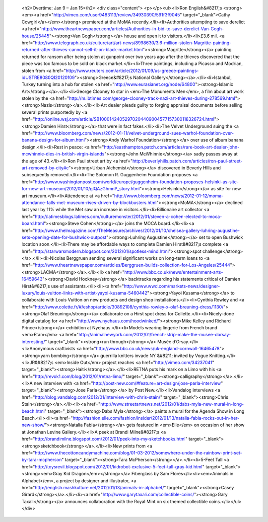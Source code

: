 					<h2>Overtime: Jan 9 – Jan 15</h2>					<div class="content">						<p></p><ul><li>Ron English&#8217;s <strong><em><a href="http://vimeo.com/user9483113/review/34930390/591f3f9045" target="_blank">Cathy Cowgirl</a></em></strong> premiered at the MoMA recently.</li><li>Authorities attempting to save derelict <a href="http://www.theartnewspaper.com/articles/Authorities-in-bid-to-save-derelict-Van-Gogh-house/25445"><strong>Van Gogh</strong></a> house and open it to visitors.</li><li>£3.6 mil. <a href="http://www.telegraph.co.uk/culture/art/art-news/8998630/3.6-million-stolen-Magritte-painting-returned-after-thieves-cannot-sell-it-on-black-market.html"><strong>Magritte</strong></a> painting returned for ransom after being stolen at gunpoint over two years ago after the thieves discovered that the piece was too famous to be sold on black market.</li><li>Three paintings, including a Picasso and Modrian, stolen from <a href="http://www.reuters.com/article/2012/01/09/us-greece-paintings-idUSTRE8080QI20120109"><strong>Greece&#8217;s National Gallery</strong></a>.</li><li>Istanbul, Turkey turning into a hub for stolen <a href="http://www.eurasianet.org/node/64800"><strong>Islamic Art</strong></a>.</li><li>George Clooney to star in <em>The Monuments Men</em>, a film about art work stolen by the <a href="http://m.ibtimes.com/george-clooney-track-nazi-art-thieves-during-278569.html"><strong>Nazis</strong></a>.</li><li>Art dealer pleads guilty to forging appraisal documents before selling several prints purportedly by <a href="http://online.wsj.com/article/SB10001424052970204409004577157300118326724.html"><strong>Damien Hirst</strong></a> that were in fact fakes.</li><li>The Velvet Underground suing the <a href="http://www.bloomberg.com/news/2012-01-11/velvet-underground-sues-warhol-foundation-over-banana-design-for-album.html"><strong>Andy Warhol Foundation</strong></a> over use of album banana design.</li><li>Rest in peace: <a href="http://easthampton.patch.com/articles/rare-book-art-dealer-john-mcwhinnie-dies-in-british-virgin-islands"><strong>John McWhinnie</strong></a> sadly passes away at the age of 43.</li><li>Ron Paul street art by <a href="http://beverlyhills.patch.com/articles/ron-paul-street-art-removed-by-city#c"><strong>Urban Alchemist</strong></a> discovered in Beverly HIlls and subsequently removed.</li><li>The Solomon R. Guggenheim Foundation proposes <a href="http://www.washingtonpost.com/world/europe/guggenheim-foundation-proposes-helsinki-as-site-for-new-art-museum/2012/01/10/gIQAzGhmnP_story.html"><strong>Helsinki</strong></a> as site for new art museum.</li><li>Attendence at <a href="http://www.bloomberg.com/news/2012-01-12/moma-attendance-falls-met-museum-rises-driven-by-blockbusters.html"><strong>MoMA</strong></a> declined last year by 11% while the Met saw an increase in visitors.</li><li>Billionaire art collector <a href="http://latimesblogs.latimes.com/culturemonster/2012/01/steven-a-cohen-elected-to-moca-board.html"><strong>Steve Cohen</strong></a> joins the MOCA board.</li><li><a href="http://www.thelmagazine.com/TheMeasure/archives/2012/01/10/chelsea-gallery-luhring-augustine-sets-opening-date-for-bushwick-outpost"><strong>Luhring Augustine</strong></a> set to open Bushwick location soon.</li><li>There may be affordable ways to complete Damien Hirst&#8217;s complete <a href="http://starwarsmodern.blogspot.com/2012/01/spotless-mind.html"><strong>spot challenge</strong></a>.</li><li>Nicolas Berggruen sending several significant works on long-term loans to <a href="http://www.theartnewspaper.com/articles/Berggruen-builds-collection-for-Los-Angeles/25444"><strong>LACMA</strong></a>.</li><li><a href="http://www.bbc.co.uk/news/entertainment-arts-16459643"><strong>David Hockney</strong></a> backtracks regarding his statements critical of Damien Hirst&#8217;s use of assistants.</li><li><a href="http://www.wwd.com/markets-news/designer-luxury/louis-vuitton-links-with-artist-yayoi-kusama-5460442"><strong>Yayoi Kusama</strong></a> to collaborate with Louis Vuitton on new products and design shop installations.</li><li>Cynthia Rowley and <a href="http://www.colette.fr/#/eshop/article/30892108/cynthia-rowley-x-olaf-breuning-dress/1130/"><strong>Olaf Breuning</strong></a> collaborate on a Hirst spot dress for Collette.</li><li>Nicely-done digital catalog for <a href="http://www.nyehaus.com/hoodwinked/"><strong>Mike Kelley and Richard Prince</strong></a> exhibition at Nyehaus.</li><li>Models wearing lingerie from French brand <em>Etam</em> <a href="http://animalnewyork.com/2012/01/french-strip-make-the-musee-dorsay-interesting/" target="_blank"><strong>run through</strong></a> Musée d’Orsay.</li><li>Anonymous craftivists <a href="http://www.bbc.co.uk/news/uk-england-cornwall-16465478"><strong>yarn bombing</strong></a> guerrilla knitters invade NY &#8211; invited by Vogue Knitting.</li><li>JR&#8217;s <em>Inside Out</em> project reaches <a href="http://vimeo.com/34237041" target="_blank"><strong>Haiti</strong></a>.</li><li>RETNA puts his mark on a Limo with his <a href="http://revok1.com/blog/2012/01/retna-limo/" target="_blank"><strong>calligraphy</strong></a>.</li><li>A new interview with <a href="http://post-new.com/#feature=art-design/jose-parla-interview" target="_blank"><strong>Jose Parla</strong></a> by Post New.</li><li>Vandalog interviews <a href="http://blog.vandalog.com/2012/01/interview-with-chris-stain/" target="_blank"><strong>Chris Stain</strong></a>.</li><li><a href="http://www.streetartnews.net/2012/01/dabs-myla-new-mural-in-long-beach.html" target="_blank"><strong>Dabs Myla</strong></a> paints a mural for the Agenda Show in Long Beach.</li><li><a href="http://fashion.elle.com/fashion/insider/2012/01/13/natalia-fabia-rocks-out-in-her-new-show/"><strong>Natalia Fabia</strong></a> gets featured in <em>Elle</em> on occasion of her show at Jonathan Levine Gallery.</li><li>A peek at Brandi Milne&#8217;s <a href="http://brandimilne.blogspot.com/2012/01/peek-into-my-sketchbooks.html" target="_blank"><strong>sketchbook</strong></a>.</li><li>New prints from <a href="http://www.thecottoncandymachine.com/blog/01-03-2012/somewhere-under-the-rainbow-print-set-by-tara-mcpherson" target="_blank"><strong>Tara McPherson</strong></a>.</li><li>5-Feet Tall <a href="http://toysrevil.blogspot.com/2012/01/kidrobot-exclusive-5-feet-tall-gray-kid.html" target="_blank"><strong><em>Gray Kid Dragon</em></strong></a> Fiberglass by Sam Flores</li><li><em>Animals in Alphabet</em>, a project by designer and illustrator, <a href="http://english.mashkulture.net/2012/01/13/animals-in-alphabet/" target="_blank"><strong>Casey Girard</strong></a>.</li><li><a href="http://www.garytaxali.com/collectible-coins/"><strong>Gary Taxali</strong></a> announces collaboration with the Royal Mint on six themed collectible coins.</li></ul>					</div>					
